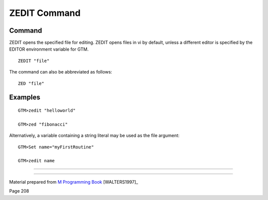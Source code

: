 =============
ZEDIT Command
=============

Command
-------

ZEDIT opens the specified file for editing. ZEDIT opens files in vi by default, unless a different editor is specified by the EDITOR environment variable for GTM. ::

    ZEDIT "file"

The command can also be abbreviated as follows::

    ZED "file"

Examples
--------
::

    GTM>zedit "helloworld"
    
    GTM>zed "fibonacci"

Alternatively, a variable containing a string literal may be used as the file argument::

    GTM>Set name="myFirstRoutine"
    
    GTM>zedit name



____________________________

____________________________

Material prepared from `M Programming Book`_ [WALTERS1997]_

Page 208


.. _M Programming book: http://books.google.com/books?id=jo8_Mtmp30kC&printsec=frontcover&dq=M+Programming&hl=en&sa=X&ei=2mktT--GHajw0gHnkKWUCw&ved=0CDIQ6AEwAA#v=onepage&q=M%20Programming&f=false
